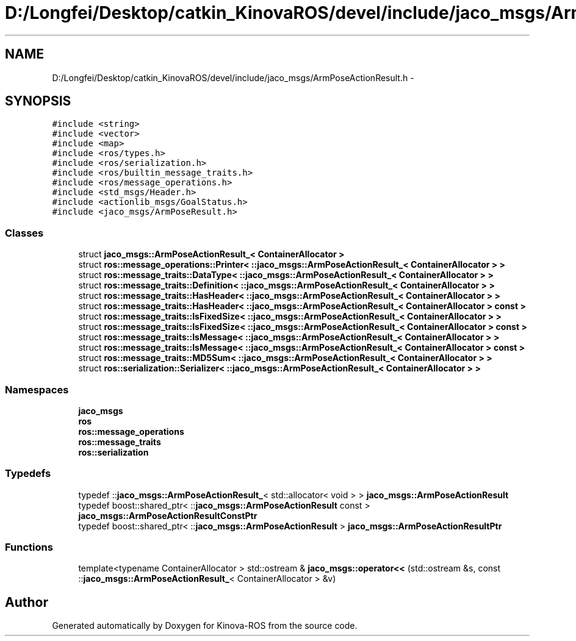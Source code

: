 .TH "D:/Longfei/Desktop/catkin_KinovaROS/devel/include/jaco_msgs/ArmPoseActionResult.h" 3 "Thu Mar 3 2016" "Version 1.0.1" "Kinova-ROS" \" -*- nroff -*-
.ad l
.nh
.SH NAME
D:/Longfei/Desktop/catkin_KinovaROS/devel/include/jaco_msgs/ArmPoseActionResult.h \- 
.SH SYNOPSIS
.br
.PP
\fC#include <string>\fP
.br
\fC#include <vector>\fP
.br
\fC#include <map>\fP
.br
\fC#include <ros/types\&.h>\fP
.br
\fC#include <ros/serialization\&.h>\fP
.br
\fC#include <ros/builtin_message_traits\&.h>\fP
.br
\fC#include <ros/message_operations\&.h>\fP
.br
\fC#include <std_msgs/Header\&.h>\fP
.br
\fC#include <actionlib_msgs/GoalStatus\&.h>\fP
.br
\fC#include <jaco_msgs/ArmPoseResult\&.h>\fP
.br

.SS "Classes"

.in +1c
.ti -1c
.RI "struct \fBjaco_msgs::ArmPoseActionResult_< ContainerAllocator >\fP"
.br
.ti -1c
.RI "struct \fBros::message_operations::Printer< ::jaco_msgs::ArmPoseActionResult_< ContainerAllocator > >\fP"
.br
.ti -1c
.RI "struct \fBros::message_traits::DataType< ::jaco_msgs::ArmPoseActionResult_< ContainerAllocator > >\fP"
.br
.ti -1c
.RI "struct \fBros::message_traits::Definition< ::jaco_msgs::ArmPoseActionResult_< ContainerAllocator > >\fP"
.br
.ti -1c
.RI "struct \fBros::message_traits::HasHeader< ::jaco_msgs::ArmPoseActionResult_< ContainerAllocator > >\fP"
.br
.ti -1c
.RI "struct \fBros::message_traits::HasHeader< ::jaco_msgs::ArmPoseActionResult_< ContainerAllocator > const  >\fP"
.br
.ti -1c
.RI "struct \fBros::message_traits::IsFixedSize< ::jaco_msgs::ArmPoseActionResult_< ContainerAllocator > >\fP"
.br
.ti -1c
.RI "struct \fBros::message_traits::IsFixedSize< ::jaco_msgs::ArmPoseActionResult_< ContainerAllocator > const  >\fP"
.br
.ti -1c
.RI "struct \fBros::message_traits::IsMessage< ::jaco_msgs::ArmPoseActionResult_< ContainerAllocator > >\fP"
.br
.ti -1c
.RI "struct \fBros::message_traits::IsMessage< ::jaco_msgs::ArmPoseActionResult_< ContainerAllocator > const  >\fP"
.br
.ti -1c
.RI "struct \fBros::message_traits::MD5Sum< ::jaco_msgs::ArmPoseActionResult_< ContainerAllocator > >\fP"
.br
.ti -1c
.RI "struct \fBros::serialization::Serializer< ::jaco_msgs::ArmPoseActionResult_< ContainerAllocator > >\fP"
.br
.in -1c
.SS "Namespaces"

.in +1c
.ti -1c
.RI " \fBjaco_msgs\fP"
.br
.ti -1c
.RI " \fBros\fP"
.br
.ti -1c
.RI " \fBros::message_operations\fP"
.br
.ti -1c
.RI " \fBros::message_traits\fP"
.br
.ti -1c
.RI " \fBros::serialization\fP"
.br
.in -1c
.SS "Typedefs"

.in +1c
.ti -1c
.RI "typedef ::\fBjaco_msgs::ArmPoseActionResult_\fP< std::allocator< void > > \fBjaco_msgs::ArmPoseActionResult\fP"
.br
.ti -1c
.RI "typedef boost::shared_ptr< ::\fBjaco_msgs::ArmPoseActionResult\fP const  > \fBjaco_msgs::ArmPoseActionResultConstPtr\fP"
.br
.ti -1c
.RI "typedef boost::shared_ptr< ::\fBjaco_msgs::ArmPoseActionResult\fP > \fBjaco_msgs::ArmPoseActionResultPtr\fP"
.br
.in -1c
.SS "Functions"

.in +1c
.ti -1c
.RI "template<typename ContainerAllocator > std::ostream & \fBjaco_msgs::operator<<\fP (std::ostream &s, const ::\fBjaco_msgs::ArmPoseActionResult_\fP< ContainerAllocator > &v)"
.br
.in -1c
.SH "Author"
.PP 
Generated automatically by Doxygen for Kinova-ROS from the source code\&.
